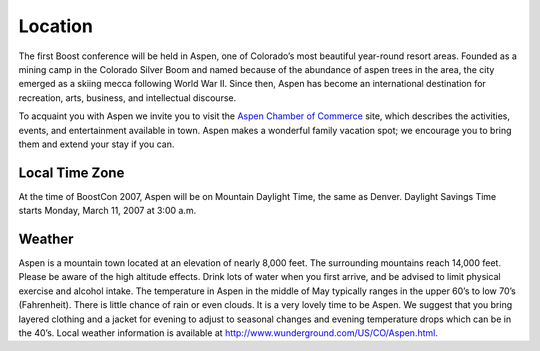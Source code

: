 Location
========

The first Boost conference will be held in Aspen, one of Colorado’s
most beautiful year-round resort areas.  Founded as a mining camp
in the Colorado Silver Boom and named because of the abundance of
aspen trees in the area, the city emerged as a skiing mecca
following World War II.  Since then, Aspen has become an
international destination for recreation, arts, business, and
intellectual discourse.  

To acquaint you with Aspen we invite you to visit the `Aspen
Chamber of Commerce`__ site, which describes the activities,
events, and entertainment available in town.  Aspen makes a
wonderful family vacation spot; we encourage you to bring them and
extend your stay if you can.

__ http://www.aspenchamber.org/

Local Time Zone
---------------

At the time of BoostCon 2007, Aspen will be on Mountain Daylight
Time, the same as Denver.  Daylight Savings Time starts Monday,
March 11, 2007 at 3:00 a.m.


Weather
-------

Aspen is a mountain town located at an elevation of nearly 8,000
feet. The surrounding mountains reach 14,000 feet. Please be aware
of the high altitude effects. Drink lots of water when you first
arrive, and be advised to limit physical exercise and alcohol
intake. The temperature in Aspen in the middle of May typically
ranges in the upper 60’s to low 70’s (Fahrenheit).  There is little
chance of rain or even clouds.  It is a very lovely time to be
Aspen.  We suggest that you bring layered clothing and a jacket for
evening to adjust to seasonal changes and evening temperature drops
which can be in the 40’s.  Local weather information is available
at http://www.wunderground.com/US/CO/Aspen.html.

